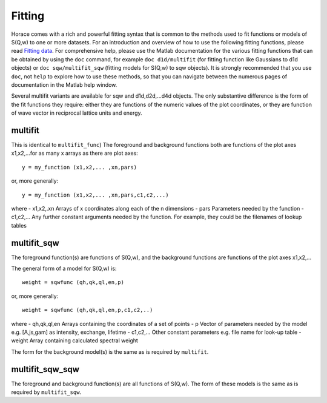 #######
Fitting
#######

Horace comes with a rich and powerful fitting syntax that is common to the methods used to fit functions or models of S(Q,w) to one or more datasets. For an introduction and overview of how to use the following fitting functions, please read `Fitting data <Multifit>`__. For comprehensive help, please use the Matlab documentation for the various fitting functions that can be obtained by using the ``doc`` command, for example ``doc d1d/multifit`` (for fitting function like Gaussians to d1d objects) or ``doc sqw/multifit_sqw`` (fitting models for S(Q,w) to sqw objects). It is strongly recommended that you use ``doc``, not ``help`` to explore how to use these methods, so that you can navigate between the numerous pages of documentation in the Matlab help window.

Several multifit variants are available for sqw and d1d,d2d,...d4d objects. The only substantive difference is the form of the fit functions they require: either they are functions of the numeric values of the plot coordinates, or they are function of wave vector in reciprocal lattice units and energy.

multifit
========

This is identical to ``multifit_func``)
The foreground and background functions both are functions of the plot axes x1,x2,...for as many x arrays as there are plot axes:

::

   y = my_function (x1,x2,... ,xn,pars)


or, more generally:

::

   y = my_function (x1,x2,... ,xn,pars,c1,c2,...)

where
- x1,x2,.xn Arrays of x coordinates along each of the n dimensions
- pars Parameters needed by the function
- c1,c2,... Any further constant arguments needed by the function. For example, they could be the filenames of lookup tables

multifit_sqw
============

The foreground function(s) are functions of S(Q,w), and the background functions are functions of the plot axes x1,x2,...

The general form of a model for S(Q,w) is:

::

   weight = sqwfunc (qh,qk,ql,en,p)


or, more generally:

::

   weight = sqwfunc (qh,qk,ql,en,p,c1,c2,..)


where
- qh,qk,ql,en Arrays containing the coordinates of a set of points
- p Vector of parameters needed by the model e.g. [A,js,gam] as intensity, exchange, lifetime
- c1,c2,... Other constant parameters e.g. file name for look-up table
- weight Array containing calculated spectral weight

The form for the background model(s) is the same as is required by ``multifit``.

multifit_sqw_sqw
================

The foreground and background function(s) are all functions of S(Q,w). The form of these models is the same as is required by ``multifit_sqw``.
